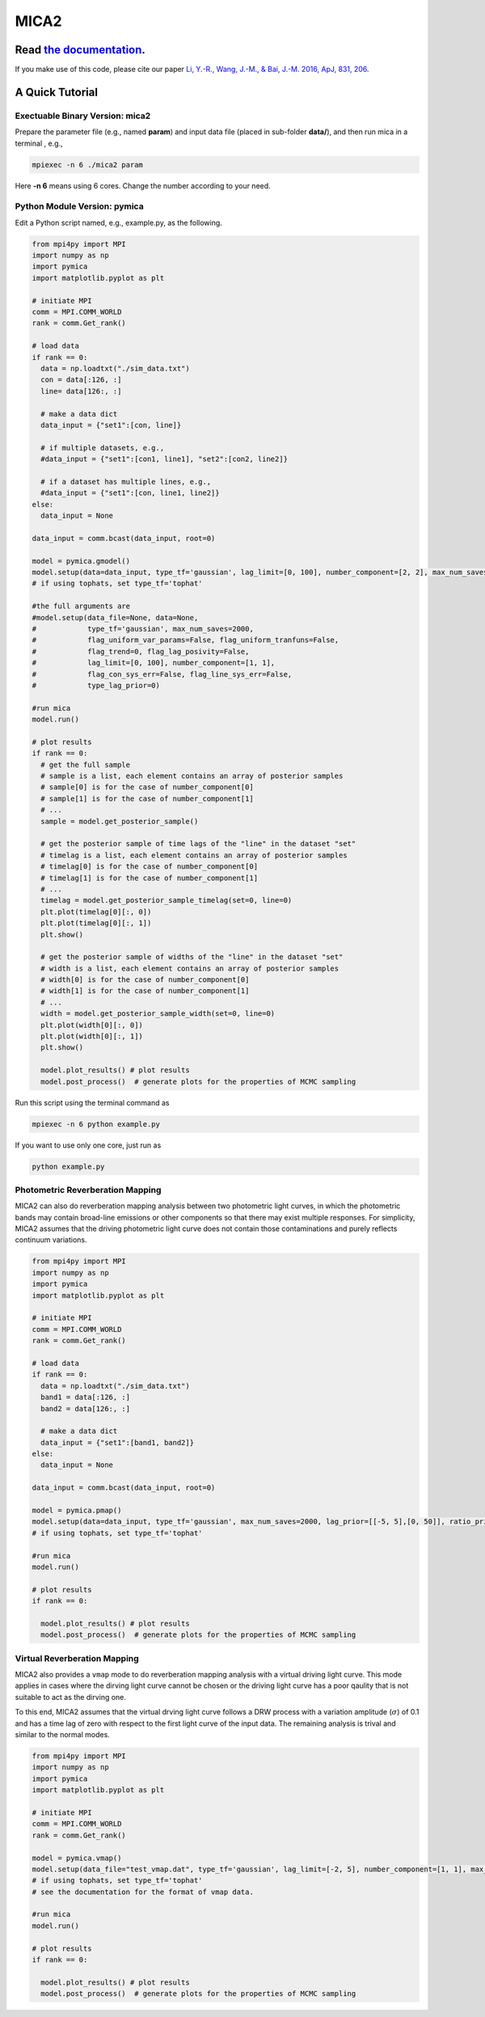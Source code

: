 MICA2
=====
.. image:: https://readthedocs.org/projects/mica2/badge/?version=latest
  :target: https://mica2.readthedocs.io/en/latest/?badge=latest
  :alt: Documentation Status

++++++++++++++++++++++++++++++++++++++++++++++++++++++++++
Read `the documentation <http://mica2.readthedocs.io/>`_.
++++++++++++++++++++++++++++++++++++++++++++++++++++++++++

If you make use of this code, please cite our paper `Li, Y.-R., Wang, J.-M., & Bai, J.-M. 2016, ApJ, 831, 206 <http://adsabs.harvard.edu/abs/2016ApJ...831..206L>`_.

+++++++++++++++++
A Quick Tutorial
+++++++++++++++++

Exectuable Binary Version: mica2
--------------------------------

Prepare the parameter file (e.g., named **param**) and input data file (placed in sub-folder **data/**), 
and then run mica in a terminal , e.g., 

.. code-block:: bash 

  mpiexec -n 6 ./mica2 param 

Here **-n 6** means using 6 cores. Change the number according to your need.

Python Module Version: pymica
--------------------------------

Edit a Python script named, e.g., example.py, as the following.

.. code-block:: Python

  from mpi4py import MPI
  import numpy as np
  import pymica
  import matplotlib.pyplot as plt
  
  # initiate MPI
  comm = MPI.COMM_WORLD
  rank = comm.Get_rank()
  
  # load data
  if rank == 0:
    data = np.loadtxt("./sim_data.txt")
    con = data[:126, :]
    line= data[126:, :]
    
    # make a data dict 
    data_input = {"set1":[con, line]}
  
    # if multiple datasets, e.g., 
    #data_input = {"set1":[con1, line1], "set2":[con2, line2]}
    
    # if a dataset has multiple lines, e.g.,
    #data_input = {"set1":[con, line1, line2]}
  else:
    data_input = None 
  
  data_input = comm.bcast(data_input, root=0)
  
  model = pymica.gmodel()
  model.setup(data=data_input, type_tf='gaussian', lag_limit=[0, 100], number_component=[2, 2], max_num_saves=200)
  # if using tophats, set type_tf='tophat'
  
  #the full arguments are 
  #model.setup(data_file=None, data=None,
  #            type_tf='gaussian', max_num_saves=2000, 
  #            flag_uniform_var_params=False, flag_uniform_tranfuns=False,
  #            flag_trend=0, flag_lag_posivity=False,
  #            lag_limit=[0, 100], number_component=[1, 1],
  #            flag_con_sys_err=False, flag_line_sys_err=False,
  #            type_lag_prior=0)
  
  #run mica
  model.run()
  
  # plot results
  if rank == 0:
    # get the full sample 
    # sample is a list, each element contains an array of posterior samples
    # sample[0] is for the case of number_component[0]
    # sample[1] is for the case of number_component[1] 
    # ...
    sample = model.get_posterior_sample()
  
    # get the posterior sample of time lags of the "line" in the dataset "set"
    # timelag is a list, each element contains an array of posterior samples
    # timelag[0] is for the case of number_component[0]
    # timelag[1] is for the case of number_component[1]
    # ...
    timelag = model.get_posterior_sample_timelag(set=0, line=0) 
    plt.plot(timelag[0][:, 0])
    plt.plot(timelag[0][:, 1])
    plt.show()

    # get the posterior sample of widths of the "line" in the dataset "set"
    # width is a list, each element contains an array of posterior samples
    # width[0] is for the case of number_component[0]
    # width[1] is for the case of number_component[1]
    # ...
    width = model.get_posterior_sample_width(set=0, line=0)  
    plt.plot(width[0][:, 0])
    plt.plot(width[0][:, 1])
    plt.show() 
  
    model.plot_results() # plot results
    model.post_process()  # generate plots for the properties of MCMC sampling 
  

Run this script using the terminal command as 

.. code-block:: bash

  mpiexec -n 6 python example.py 

If you want to use only one core, just run as 

.. code-block:: bash

  python example.py 

Photometric Reverberation Mapping
---------------------------------

MICA2 can also do reverberation mapping analysis between two photometric light curves, in which 
the photometric bands may contain broad-line emissions or other components so that there may 
exist multiple responses. For simplicity, MICA2 assumes that the driving photometric light curve 
does not contain those contaminations and purely reflects continuum variations.

.. code-block:: python

  from mpi4py import MPI
  import numpy as np
  import pymica
  import matplotlib.pyplot as plt
  
  # initiate MPI
  comm = MPI.COMM_WORLD
  rank = comm.Get_rank()
  
  # load data
  if rank == 0:
    data = np.loadtxt("./sim_data.txt")
    band1 = data[:126, :]
    band2 = data[126:, :]
    
    # make a data dict 
    data_input = {"set1":[band1, band2]}
  else:
    data_input = None 
  
  data_input = comm.bcast(data_input, root=0)
    
  model = pymica.pmap()
  model.setup(data=data_input, type_tf='gaussian', max_num_saves=2000, lag_prior=[[-5, 5],[0, 50]], ratio_prior=[0.01, 0.5])
  # if using tophats, set type_tf='tophat'
    
  #run mica
  model.run()
  
  # plot results
  if rank == 0:
     
    model.plot_results() # plot results
    model.post_process()  # generate plots for the properties of MCMC sampling


Virtual Reverberation Mapping
-----------------------------

MICA2 also provides a ``vmap`` mode to do reverberation mapping analysis with a virtual driving light curve. This mode applies 
in cases where the dirving light curve cannot be chosen or the driving light curve has a poor qaulity that is not suitable to act 
as the dirving one.

To this end, MICA2 assumes that the virtual drving light curve follows a DRW process with a variation amplitude (:math:`\sigma`) of 0.1 
and has a time lag of zero with respect to the first light curve of the input data. The remaining analysis is trival and 
similar to the normal modes.

.. code-block:: python
  
  from mpi4py import MPI
  import numpy as np
  import pymica
  import matplotlib.pyplot as plt
  
  # initiate MPI
  comm = MPI.COMM_WORLD
  rank = comm.Get_rank()
  
  model = pymica.vmap()
  model.setup(data_file="test_vmap.dat", type_tf='gaussian', lag_limit=[-2, 5], number_component=[1, 1], max_num_saves=1000)
  # if using tophats, set type_tf='tophat'
  # see the documentation for the format of vmap data.

  #run mica
  model.run()
  
  # plot results
  if rank == 0:
    
    model.plot_results() # plot results
    model.post_process()  # generate plots for the properties of MCMC sampling 
